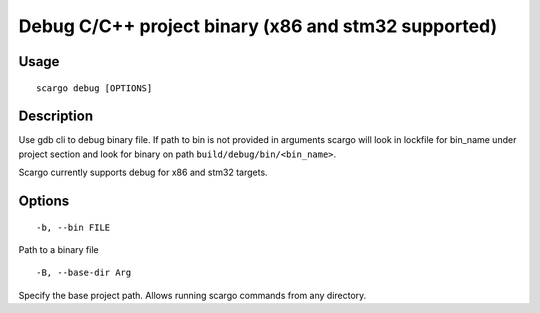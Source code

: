 .. _scargo_debug:

Debug C/C++ project binary (x86 and stm32 supported)
----------------------------------------------------
.. image:: ../_static/scargo_debug_docker.gif
   :alt: scargo debug example
   :align: center

Usage
^^^^^

::

    scargo debug [OPTIONS]

Description
^^^^^^^^^^^

Use gdb cli to debug binary file. If path to bin is not provided in arguments
scargo will look in lockfile for bin_name under project section and look for
binary on path ``build/debug/bin/<bin_name>``.

Scargo currently supports debug for x86 and stm32 targets.

Options
^^^^^^^

::

-b, --bin FILE

Path to a binary file

::

-B, --base-dir Arg

Specify the base project path. Allows running scargo commands from any directory.
